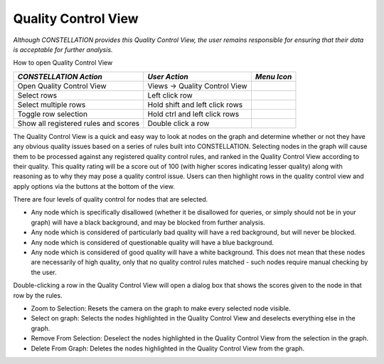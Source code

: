Quality Control View
--------------------

*Although CONSTELLATION provides this Quality Control View, the user remains responsible for ensuring that their data is acceptable for further analysis.*

How to open Quality Control View

.. csv-table::
   :header: "*CONSTELLATION Action*","*User Action*","*Menu Icon*"

   "Open Quality Control View","Views -> Quality Control View","|---resources-quality-control-view.png|"
   "Select rows","Left click row",""
   "Select multiple rows","Hold shift and left click rows",""
   "Toggle row selection","Hold ctrl and left click rows",""
   "Show all registered rules and scores","Double click a row",""

The Quality Control View is a quick and easy way to look at nodes on the graph and determine whether or not they have any obvious quality issues based on a series of rules built into CONSTELLATION. Selecting nodes in the graph will cause them to be processed against any registered quality control rules, and ranked in the Quality Control View according to their quality. This quality rating will be a score out of 100 (with higher scores indicating lesser quality) along with reasoning as to why they may pose a quality control issue. Users can then highlight rows in the quality control view and apply options via the buttons at the bottom of the view.

There are four levels of quality control for nodes that are selected.

* Any node which is specifically disallowed (whether it be disallowed for queries, or simply should not be in your graph) will have a black background, and may be blocked from further analysis.
* Any node which is considered of particularly bad quality will have a red background, but will never be blocked.
* Any node which is considered of questionable quality will have a blue background.
* Any node which is considered of good quality will have a white background. This does not mean that these nodes are necessarily of high quality, only that no quality control rules matched - such nodes require manual checking by the user.

Double-clicking a row in the Quality Control View will open a dialog box that shows the scores given to the node in that row by the rules.

* Zoom to Selection: Resets the camera on the graph to make every selected node visible.
* Select on graph: Selects the nodes highlighted in the Quality Control View and deselects everything else in the graph.
* Remove From Selection: Deselect the nodes highlighted in the Quality Control View from the selection in the graph.
* Delete From Graph: Deletes the nodes highlighted in the Quality Control View from the graph.

.. |---resources-quality-control-view.png| image:: ---resources-quality-control-view.png
   :width: 16px
   :height: 16px
   :alt: Quality Control View Icon


.. help-id: au.gov.asd.tac.constellation.views.qualitycontrol.QualityControlViewTopComponent
